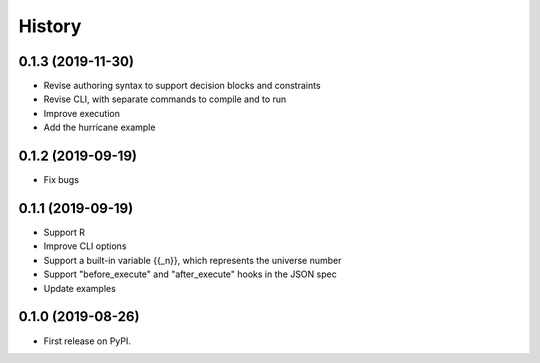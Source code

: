 =======
History
=======

0.1.3 (2019-11-30)
==================

* Revise authoring syntax to support decision blocks and constraints
* Revise CLI, with separate commands to compile and to run
* Improve execution
* Add the hurricane example

0.1.2 (2019-09-19)
==================

* Fix bugs

0.1.1 (2019-09-19)
==================

* Support R
* Improve CLI options
* Support a built-in variable {{_n}}, which represents the universe number
* Support "before_execute" and "after_execute" hooks in the JSON spec
* Update examples

0.1.0 (2019-08-26)
==================

* First release on PyPI.

